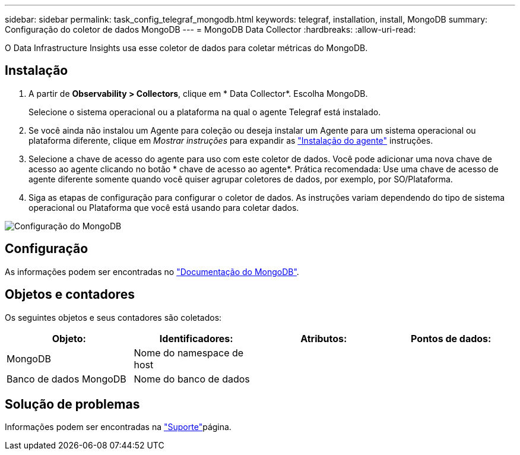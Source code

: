 ---
sidebar: sidebar 
permalink: task_config_telegraf_mongodb.html 
keywords: telegraf, installation, install, MongoDB 
summary: Configuração do coletor de dados MongoDB 
---
= MongoDB Data Collector
:hardbreaks:
:allow-uri-read: 


[role="lead"]
O Data Infrastructure Insights usa esse coletor de dados para coletar métricas do MongoDB.



== Instalação

. A partir de *Observability > Collectors*, clique em * Data Collector*. Escolha MongoDB.
+
Selecione o sistema operacional ou a plataforma na qual o agente Telegraf está instalado.

. Se você ainda não instalou um Agente para coleção ou deseja instalar um Agente para um sistema operacional ou plataforma diferente, clique em _Mostrar instruções_ para expandir as link:task_config_telegraf_agent.html["Instalação do agente"] instruções.
. Selecione a chave de acesso do agente para uso com este coletor de dados. Você pode adicionar uma nova chave de acesso ao agente clicando no botão * chave de acesso ao agente*. Prática recomendada: Use uma chave de acesso de agente diferente somente quando você quiser agrupar coletores de dados, por exemplo, por SO/Plataforma.
. Siga as etapas de configuração para configurar o coletor de dados. As instruções variam dependendo do tipo de sistema operacional ou Plataforma que você está usando para coletar dados.


image:MongoDBDCConfigLinux.png["Configuração do MongoDB"]



== Configuração

As informações podem ser encontradas no link:https://docs.mongodb.com/["Documentação do MongoDB"].



== Objetos e contadores

Os seguintes objetos e seus contadores são coletados:

[cols="<.<,<.<,<.<,<.<"]
|===
| Objeto: | Identificadores: | Atributos: | Pontos de dados: 


| MongoDB | Nome do namespace de host |  |  


| Banco de dados MongoDB | Nome do banco de dados |  |  
|===


== Solução de problemas

Informações podem ser encontradas na link:concept_requesting_support.html["Suporte"]página.
